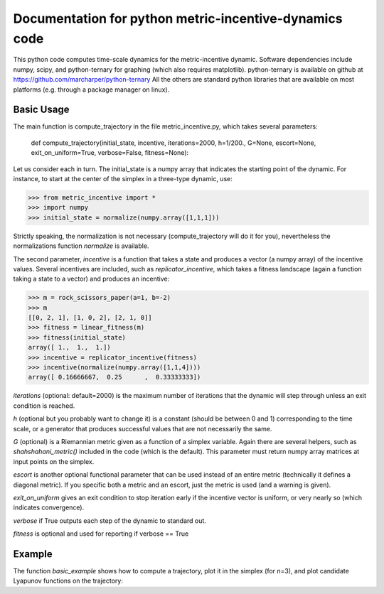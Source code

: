 ========================================================
Documentation for python metric-incentive-dynamics code
========================================================

This python code computes time-scale dynamics for the metric-incentive dynamic. Software dependencies include numpy, scipy, and python-ternary for graphing (which also requires matplotlib). python-ternary is available on github at https://github.com/marcharper/python-ternary All the others are standard python libraries that are available on most platforms (e.g. through a package manager on linux).

Basic Usage
-----------

The main function is compute_trajectory in the file metric_incentive.py, which takes several parameters:

   def compute_trajectory(initial_state, incentive, iterations=2000, h=1/200., G=None, escort=None, exit_on_uniform=True, verbose=False, fitness=None):

Let us consider each in turn. The initial_state is a numpy array that indicates the starting point of the dynamic. For instance, to start at the center of the simplex in a three-type dynamic, use:

>>> from metric_incentive import *
>>> import numpy
>>> initial_state = normalize(numpy.array([1,1,1]))

Strictly speaking, the normalization is not necessary (compute_trajectory will do it for you), nevertheless the normalizations function *normalize* is available.

The second parameter, *incentive* is a function that takes a state and produces a vector (a numpy array) of the incentive values. Several incentives are included, such as *replicator_incentive*, which takes a fitness landscape (again a function taking a state to a vector) and produces an incentive:

>>> m = rock_scissors_paper(a=1, b=-2)
>>> m
[[0, 2, 1], [1, 0, 2], [2, 1, 0]]
>>> fitness = linear_fitness(m)
>>> fitness(initial_state)
array([ 1.,  1.,  1.])
>>> incentive = replicator_incentive(fitness)
>>> incentive(normalize(numpy.array([1,1,4])))
array([ 0.16666667,  0.25      ,  0.33333333])

*iterations* (optional: default=2000) is the maximum number of iterations that the dynamic will step through unless an exit condition is reached.

*h* (optional but you probably want to change it) is a constant (should be between 0 and 1) corresponding to the time scale, or a generator that produces successful values that are not necessarily the same.

*G* (optional) is a Riemannian metric given as a function of a simplex variable. Again there are several helpers, such as *shahshahani_metric()* included in the code (which is the default). This parameter must return numpy array matrices at input points on the simplex.

*escort* is another optional functional parameter that can be used instead of an entire metric (technically it defines a diagonal metric). If you specific both a metric and an escort, just the metric is used (and a warning is given).

*exit_on_uniform* gives an exit condition to stop iteration early if the incentive vector is uniform, or very nearly so (which indicates convergence).

*verbose* if True outputs each step of the dynamic to standard out.

*fitness* is optional and used for reporting if verbose == True

Example
-------

The function *basic_example* shows how to compute a trajectory, plot it in the simplex (for n=3), and plot candidate Lyapunov functions on the trajectory:
